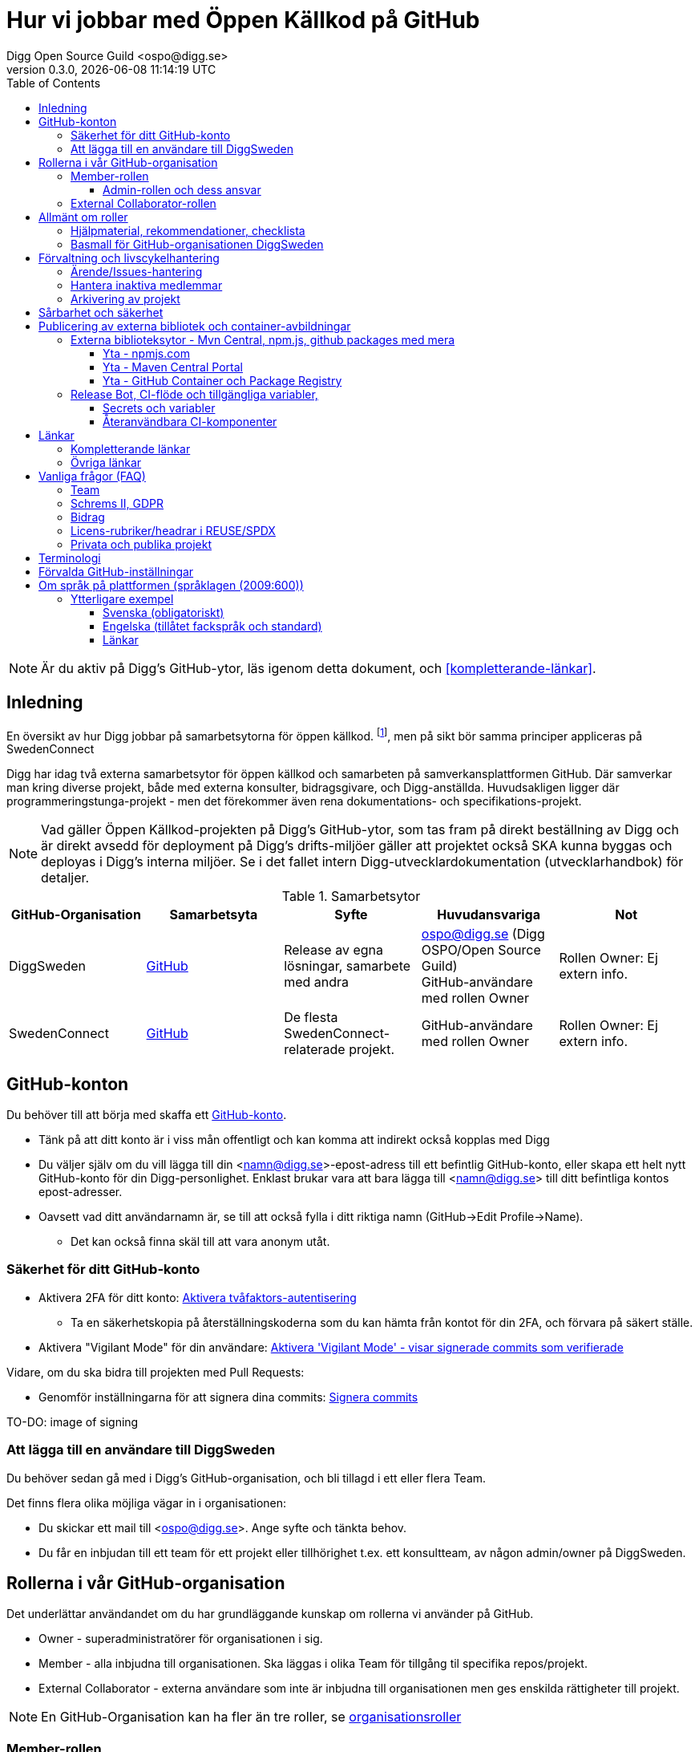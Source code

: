 = Hur vi jobbar med Öppen Källkod på GitHub
Digg Open Source Guild <ospo@digg.se>
v0.3.0, {docdatetime}
:description: A guide for working on Digg's GitHub spaces
:toc:
:toclevels: 4

NOTE: Är du aktiv på Digg's GitHub-ytor, läs igenom detta dokument, och <<#kompletterande-länkar>>.

== Inledning

En översikt av hur Digg jobbar på samarbetsytorna för öppen källkod.
footnote:[Detta dokument har specifikt https://github.com/diggsweden[DiggSweden] i fokus],
men på sikt bör samma principer appliceras på SwedenConnect

Digg har idag två externa samarbetsytor för öppen källkod och samarbeten på samverkansplattformen GitHub.
Där samverkar man kring diverse projekt, både med externa konsulter, bidragsgivare, och Digg-anställda.
Huvudsakligen ligger där programmeringstunga-projekt - men det förekommer även rena dokumentations- och specifikations-projekt.

NOTE: Vad gäller Öppen Källkod-projekten på Digg’s GitHub-ytor, som tas fram på direkt beställning av Digg och är direkt avsedd för deployment på Digg’s drifts-miljöer gäller att projektet också SKA kunna byggas och deployas i Digg's interna miljöer. Se i det fallet intern Digg-utvecklardokumentation (utvecklarhandbok) för detaljer.


.Samarbetsytor
[cols="1,1,1,1,1"]
|===
| GitHub-Organisation | Samarbetsyta | Syfte | Huvudansvariga | Not

| DiggSweden
| https://github.com/diggsweden[GitHub]
| Release av egna lösningar, samarbete med andra
| ospo@digg.se (Digg OSPO/Open Source Guild) +
  GitHub-användare med rollen Owner
| Rollen Owner: Ej extern info.

| SwedenConnect
| https://github.com/swedenconnect[GitHub]
| De flesta SwedenConnect-relaterade projekt.
| GitHub-användare med rollen Owner
| Rollen Owner: Ej extern info.

|===

== GitHub-konton

Du behöver till att börja med skaffa ett https://github.com/signup[GitHub-konto].

* Tänk på att ditt konto är i viss mån offentligt och kan komma att indirekt också kopplas med Digg
* Du väljer själv om du vill lägga till din <namn@digg.se>-epost-adress till ett befintlig GitHub-konto, eller skapa ett helt nytt GitHub-konto för din Digg-personlighet.
Enklast brukar vara att bara lägga till <namn@digg.se> till ditt befintliga kontos epost-adresser.
* Oavsett vad ditt användarnamn är, se till att också fylla i ditt riktiga namn (GitHub->Edit Profile->Name).
  - Det kan också finna skäl till att vara anonym utåt.

=== Säkerhet för ditt GitHub-konto

* Aktivera 2FA för ditt konto: https://docs.github.com/en/authentication/securing-your-account-with-two-factor-authentication-2fa[Aktivera tvåfaktors-autentisering]
** Ta en säkerhetskopia på återställningskoderna som du kan hämta från kontot för din 2FA, och förvara på säkert ställe.

* Aktivera  "Vigilant Mode" för din användare: https://docs.github.com/en/authentication/managing-commit-signature-verification/displaying-verification-statuses-for-all-of-your-commits[Aktivera 'Vigilant Mode' - visar signerade commits som verifierade]

Vidare, om du ska bidra till projekten med Pull Requests:

* Genomför inställningarna för att signera dina commits: https://docs.github.com/en/authentication/managing-commit-signature-verification/about-commit-signature-verification#ssh-commit-signature-verification[Signera commits]

TO-DO: image of signing

=== Att lägga till en användare till DiggSweden

Du behöver sedan gå med i Digg's GitHub-organisation, och bli tillagd i ett eller flera Team.

Det finns flera olika möjliga vägar in i organisationen:

* Du skickar ett mail till <ospo@digg.se>. Ange syfte och tänkta behov.
* Du får en inbjudan till ett team för ett projekt eller tillhörighet t.ex. ett konsultteam, av någon admin/owner på DiggSweden.

== Rollerna i vår GitHub-organisation

Det underlättar användandet om du har grundläggande kunskap om rollerna vi använder på GitHub.

* Owner - superadministratörer för organisationen i sig.
* Member - alla inbjudna till organisationen. Ska läggas i olika Team för tillgång til specifika repos/projekt.
* External Collaborator - externa användare som inte är inbjudna till organisationen men ges enskilda rättigheter till projekt.

NOTE: En GitHub-Organisation kan ha fler än tre roller, se https://docs.github.com/en/enterprise-cloud@latest/organizations/managing-peoples-access-to-your-organization-with-roles/roles-in-an-organization[organisationsroller]

=== Member-rollen

`Member` har i sin tur en mängd finare roller som styr vad de kan göra i ett repository.
Exempel är `admin, maintain, read` https://docs.github.com/en/organizations/managing-user-access-to-your-organizations-repositories/managing-repository-roles/repository-roles-for-an-organization[Se repository-roller].

==== Admin-rollen och dess ansvar

Varje GitHub-projeket SKA ha en eller flera användare i rollen som Admin.
**En Admin i ett team ska ha övergripande översikt och kunskap om sitt projekt** och:

* ta ansvar för att agera eller delegera ansvaret för sitt teams/s:
  - säkerhetsvarningar
  - ta bort användare ur teamet som är inaktiva
  - ha full kontroll över vilka som har t.ex. skrivrättigheter i projektet.
* ta ansvar för att projekten arbetar i övrigt för god projekthälsa genom att följa rekommenderade konventioner, (se <<#kompletterande-länkar>>).
* vara teamets/ens första kontaktyta med <<#inledning,Owners>>  för adminstrativa spörsmål vid behov.
* som admin - fråga alltid om du är osäker

=== External Collaborator-rollen

Numer är vi inte lika glada i att lägga användare i ett GitHub-team, då varje användare är en kostnad, men man behöver inte heller alltid lägga en användare som External Colloborator.


== Allmänt om roller

** Om projektet är offentligtgår det oftast att låta användarna jobba med Pull Requests och Forkar -
precis i som vanliga Öppen Källkod-projekt.
Alla användare måste inte höra till ett team, eller ens vara en External Collaborator **
== Checklista, mallprojekt och rekommendationer

=== Hjälpmaterial, rekommendationer, checklista

Digg har tagit fram hjälpmaterial för Öppen Källkod-projekt, i form av interna riktlinjer, checklista samt mall-hjälp, se <<#kompletterande-länkar>>.

=== Basmall för GitHub-organisationen DiggSweden

Ett projekt som läggs på DiggSweden's yta kommer att, som förvald standard få en mängd generella GitHub-mallar för felrapporter, nya funktioner/förändringar och Pull Requests.
Anpassa dessa efter projektens behov.
Vad som är förvalt kan du se i Digg's bas för organisationen DiggSweden, <<#kompletterande-länkar>>.

== Förvaltning och livscykelhantering

=== Ärende/Issues-hantering

* Ansvar för ärende/issue-hantering i första hand.

Teamet som äger ett repository tar i första hand ansvar för att svara på ärenden/issues.
Hur team lägger upp det i detalj är upp till Teamet.

* Att svara på ärenden/issues

I grund och botten är vår GitHub och projektytor avsedda för projektfokuserade ärenden.
Vi försöker styra undan diskussioner som inte rör projektet direkt till andra ytor som Dataportalens Communityforum (se <<#övriga-länkar>>).
Tveka inte att vidarebeforda frågor till exempelvis Digg's kundtjänst.
Exempel kan vara frågor som inte är av teknisk karaktär, eller som inte rör projektet mer specifikt.

TIP: Vi är en myndighet, och förväntas av allmänheten besvara vänligt, korrekt och inom rimlig tid. **Rekommenderad svarstid för ett ärende är fem dagar.**

=== Hantera inaktiva medlemmar

* Se till att inaktiva medarbetare lämnar GitHub-organisationen (Admin-rollen för teamet håller översiktlig koll, kommer automatiseras).

* Inaktiv användare inom GitHub-organisationen rensas automatiskt efter ett år. TO-DO

=== Arkivering av projekt

* Om projektet inte är aktivt, det vill säga, har ingen förvaltare längre, så SKA det arkiveras, och detta BÖR helst tydliggöras i dess README. 

* Inaktivitet avgörs på årsbasis.

== Sårbarhet och säkerhet

GitHub bjuder på en mängd verktyg för automatiserade sårbarhet- och säkerhetsgenomsökningar, inklusive beroende-kontroll och statisk kodanalys.
Vi aktiverar i princip allt som blir tillgängligt inom detta område för GitHub.
Se <<#förvalda-github-inställningar>> för vilka funktioner som är aktiverade.
Förinställningarna kan sedan behöva finjusteras av teamet.

TO-DO: Add image of GitHub Security tab

== Publicering av externa bibliotek och container-avbildningar

WARNING: Work-in-progress. 
Ett migrationsarbete pågår här.

=== Externa biblioteksytor - Mvn Central, npm.js, github packages med mera

För beständiga utgåvor/releasr, publicera inte paket som Digg handhar med personliga namn, utan använd ett generellt Digg-konto.
Det går däremot utmärkt att sätta en eller flera aktiva "Developers".

Använd ospo@digg.se som avsändare, och som publikatör. Detta för att undvika personberoenden i framtiden, eller än värre, inaktuella epost-adresser. Det finns en färdig digg-bot inklusive signeringsnycklar du kan använda, se följande dokumentation.


==== Yta - npmjs.com

För Javascript/Typescript-bibliotek.

Digg äger i skrivande stund två organisationer på https://www.npmjs.com/[NPMJS]  - digg, samt diggsweden.

Det som ligger under 'digg' är arkiverad, och det är organisationen 'diggsweden' som ska användas i framtiden.

==== Yta - Maven Central Portal

För Java/Kotlin-bibliotek 

Digg äger namespace:

- 'se.digg' - använder Maven Central Portal
- 'se.swedenconnect' - använder OSSRH 

NOT: Maven Central Portals publishing API är det som ska användas för nya namespaces.

==== Yta - GitHub Container och Package Registry


* Om du publicerar maven paket på GitHub-packages, tänk på att den här ytan är avseed för utveckling och ej skarpa releaser. Därför behöver man exempelvis en GitHub-token för att komma åt dem. Det fungerar inte bra i Digg's miljöer etc, så se till att också punycblicera på Mvn Central Portal.

Tänk dock på att det som publiceras på Mvn Central Portal och ej är SNAPSHOTS inte går att ta bort, utom i väldigt speciella fall.

* Om du publicerar container-externa images, föredra små säkra bascontainrar som distroless, Wolfi, Chainguard.

=== Release Bot, CI-flöde och tillgängliga variabler, 

För att undvika att enskilda utvecklare handhar nycklar, samt att undvika personberoenden finns det en Release-Bot uppsatt, en del återanvändbara workflows, samt tillgängliga secrets.

Det innebär att man kan låta boten signera, samt committa releaser i ett CI-flöde som triggas av en tag-push.

För DiggSweden:

- https://github.com/diggswedenbot[DiggSwedenBot]

==== Secrets och variabler

Finns tillgänliga variabler att nyttja i CI eller för bot:

  - GPG-nyckel - för commits-releaser, signering av artifakter
  - Maven Central Portal Token - för publicering till Maven Central Portal (ej OSSRH, utan nya Maven Central Portal)
  - Release Token - för Jreleaser, extra skrivrättigheter
  - JReleaser-token - Ska bort, och ersättast av Releasetoken helt

Variablerna dokumenteras mer noggrant i Digg's intern-dokumentation. De görs tillgängliga för ett projekt vid förfrågan, och sätts alltså inte per-default.

==== Återanvändbara CI-komponenter

- CommitLint
- Säkerhetsskanning av Pull Requests
- LicenseLint
- MegaLint - Lint av Container, skripts, kod etc
- OpenSSF Scorecard - Projekthälsoanalys ur säkerhetsperspektiv
- Versionsbump och Changelog - Genererar en Changelog och gör en release commit

Återanvändbara CI-komponenter listas under link:../.github/workflows/[workflows i detta projekt]

För ett praktiskt exempel av en sådant release-pipeline se exempelvis, https://github.com/diggsweden/cose-lib/tree/main/.github/workflows

...

== Länkar

=== Kompletterande länkar

* https://www.digg.se/download/18.72c5e64d183579af3fd1b6c/1664286148293/riktlinjer-for-utveckling-och-publicering-av-oppen-programvara.pdf[Allmänna riktlinjer för Öppen Källkod på Digg]
* https://github.com/diggsweden/open-source-project-template[Digg’s hjälpmallprojekt för öppen källkod-projekt]
* https://github.com/diggsweden/open-source-project-template/blob/main/docs/Open_Source_Checklist.md#the-open-source-release-checklist[Digg’s Checklista för öppen källkod-projekt]
* https://github.com/diggsweden/.github[Digg’s bas för organisationen DiggSweden]

=== Övriga länkar
* https://community.dataportal.se/[Dataportalens Communityforum - Öppna Data och Öppen Källkod-diskussioner för det offentliga]

== Vanliga frågor (FAQ)

=== Team

* Hur skapar jag ett GitHub-team?
+
Be någon som har Owner-rollen på GitHub, eller kontakta ospo@digg.se för att skapa ett GitHub-team.

* Måste jag skapa ett GitHub-team?
+
Nej, av kostnadskäl behöver inte alla som bidrar vara med i ett team i organisationen. Är projektet publikt 
kan det räcka med en eller två förvaltare/maintainers godkänner Pull Requests från andra bara. Precis som i vanliga
öppen källkodssfären.

* Hur ska team delas in - per produkt, konsultgrupp eller vad?
+
Befintliga team delas ibland upp på ansvarsområde, ibland på konsulttillhörighet, ibland projekt. Avgör vad som passar er bäst.
En 'Member' kan vara medlem av många team.

* Ett team ges ju tillgång till ett eller flera repositorys - vilka rättigheter ska de ha som default/standard?
+
Det förekommer ej säkerhetsklassade personer i ett team, så ett repositorys skrivrättigheter SKA vara "Read/Läs" för teamet. Sedan får Admin för teamet, efter behov, se till att behövande medlemmar har rättigheterna de behöver "Write", "Maintainer" etc.

En 'Member' kan vara medlem av många team.

* Jag vill forka ett externt projekt, ska jag göra det under Digg's GitHub-organisation eller under min privata användare?
+
I de flesta fall så säger vi nej på att lägga forken under Digg-organisationen, forka under din användare i första hand.
Vi vill inte att organisationen DiggSweden ska ses som att man har tagit på sig att förvalta en fork av något projekt.
Forkar som ligger under organisationen och inte har diskuteras om i förväg om kommer att arkiveras.

=== Schrems II, GDPR

* Får vi använda GitHub på Digg? Det är ju en amerikansk molntjänst. Tänker GDPR, Schrems II
+
Tillsvidare används GitHub på Digg som komplement, vilket också nämns i Digg's Riktlinjer för Öppen Källkod.
Det finns dock en pågående strävan för att hitta andra lösningar.
Detta då till exempel https://www.esamverka.se/download/18.43a3add4188b9f2345a2ffd0/1687333877690/ES2023-10%20Adekvansbeslut%20och%20ny%20sekretessbrytande%20best%C3%A4mmelse%20-%20%C3%84r%20det%20gr%C3%B6nt%20ljus.pdf[Adekvansbeslutet må underlätta informationsöverföring, men ej löser övriga risker (länk till eSamverkans sammanfattning)]

=== Bidrag
* Får vi bidra med felrättningar och issues uppströms?
+
Vi har inte arbetat fram en formell guide och formen för detta än, det ligger på framtida agenda.
Notera att detta redan sker i praktiken - Digg bidrar redan aktivt till Öppen Källkod och data genom upphandlingar och samarbeten med externa partners där vi uppmuntrar och kräver Öppen Källlkod. Bidrag nämns i våra interna riktlinjer.

=== Licens-rubriker/headrar i REUSE/SPDX
* Hur anger jag licens-rubriker korrekt med REUSE/SPDX - det finns flera vanliga konventioner?
+
För själva licensdeklarationen finns det flera konventioner.

Exempelvis:

- <YEAR> <COPYRIGHTOWNER>
- <YEAR> <GITHUBSPACE/PROJECTNAME>
- <YEAR> The <projectname> Authors

Digg rekommenderar `<YEAR> <COPYRIGHTOWNER>` för tydlighet.
Det innebär, som exempel: `2025 Digg - Agency for Digital Government`
Se även https://reuse.software/faq/[REUSE F.A.Q] för ytterligare information om licensheadrar.

=== Privata och publika projekt
* Varför har vi (eller extern samarbetspartner) privata projekt på GitHub, är det inte en plattform för Öppen Källkod?
+
Det finns flera skäl till att projekt bör vara privata på GitHub under en fas.
Ägarskapet inte är klart, man har inte bestämt om ett äldre projekt från annan organisation ska bli Öppen Källkod eller ej, man
behöver kvalitetkontrollera projektet innan det blir Öppen Källkod och så vidare.
Premissen är dock att privata projekt ska samarbetas om på lämpligare (stängda, säkrare) ytor, och endast i undtagsfall och medvetet val, på GitHub.

* Jag har bara fler frågor nu. Var ska jag vända mig?

Maila i första hand <ospo@digg.se>, i andra hand kontakta någon av <<#inledning,Owners>> så kan de hjälpa dig vidare.

== Terminologi

.Terminologi i detta dokument
[cols="1,1"]
|===
| Begrepp | I detta dokument avses

| Arkivering | Användning av ett projekts Arkivering-funktionen på GitHub. Det betyder att projektet är fortsatt öppet och åtkomligt på GitHub, samt berättar för omvärlden att det inte har någon aktiv förvaltning.
| Besvara ett ärende | att besvara en Issue eller Pull Request. Minimalt bekräftas att ärendet är läst.
(Det kan också i sig innebära lösning eller avslut i samma bekräftelse).
| GitHub-Organisation | En samarbetsyta på GitHub kallas Organisation, och en Organisation innehåller en mängd repositories.
| Inaktiva användare | Medarbetare (anställda, konsulter) som slutat, uppdraget upphört, inte är eller planerar vara aktiva på Digg's GitHub över längre tid.
| Projekt | Övergripande samlingsnamn som kan implicera flera kodrepositories eller GitHub-team. +
 +
Påhittat exempel: +
Projektet covidbevis, består av teamen 'digg-interna', 'konsultTeam2', och de har tillgång till repositories covidgui, covid-sad
| Team | Här konstruktionen GitHub-team som kan ses som virtuella team.
| Samarbetsytor för öppen källkod | Idag, våra två ytor på GitHub.
Dokumentet berör ej interna, icke-publika ytor.
| Workflows | GitHub's benämning på CI/CD-Pipelines.
En rad konfigurerbara processer för att bygga, autotesta, deploya projekt som körs på GitHub's servar, så kallade Runners.
|===


== Förvalda GitHub-inställningar

GitHub har flera bra funktioner för säkerhet, adminstration och förvaltning, och många av dessa måste aktiveras.
Detta avsnitt beskriver en del av de inställningar som är aktiverade på DiggSweden.

Syftet är inte att dokumentera alla detaljinställningar i tabellen, men att ge en översikt så att användare förstår vilka möjligheter de har i sina projekt.

[cols="1,1,1"]
|===
| Namn | Inställning | Effekt

| https://docs.github.com/en/organizations/managing-user-access-to-your-organizations-repositories/managing-repository-roles/setting-base-permissions-for-an-organization[Basepermission]
| No Permission
| En nytillagd medlem i organisationen har *inga* rättigheter. Det innebär att hen inte ser andra projekt, team, privata repositories etc., utan bara det som är publikt, eller för de team som hen blir tillagd i. https://docs.github.com/en/organizations/managing-user-access-to-your-organizations-repositories/managing-repository-roles/setting-base-permissions-for-an-organization#setting-base-permissions[Basrättigheter]

| https://docs.github.com/en/organizations/managing-organization-settings/managing-the-forking-policy-for-your-organization[Forking and creation of private repositorys]
| Aktiverad
| En användare kan skapa samt forka privata repositories.

| https://docs.github.com/en/actions/managing-workflow-runs/approving-workflow-runs-from-public-forks#about-workflow-runs-from-public-forks[Require approval for first-time contributors to run GitHub Actions]
| (activated by default)
| En nytillkommen bidragsgivare i ett repository kräver ett explicit godkännande vid första bidraget för att få starta ett Workflow.

| https://docs.github.com/en/code-security/supply-chain-security/understanding-your-software-supply-chain/about-the-dependency-graph[Dependency Graph]
| Aktiverad
| Beroendeanalyser för repositories.

| https://docs.github.com/en/code-security/getting-started/dependabot-quickstart-guide[Dependabot]
| Aktiverad
| Skapar automatiska Pull Request för sårbarheter samt utdaterade beroenden. Finjustera inställningar för ditt projekt.

| https://docs.github.com/en/code-security/secret-scanning/about-secret-scanning[Secrets Scanning]
| Aktiverad
| Genomsöker repositories efter nycklar, lösenord etc.

| https://docs.github.com/en/code-security/code-scanning/enabling-code-scanning/configuring-default-setup-for-code-scanning-at-scale[Code Scanning]
| Aktiverad
| Genomsöker kodbasen med SAST-analys. CODEQL. Finjustera inställningar för dina repositories.


| Standard-bas för organisationen https://github.com/diggsweden/.github[DiggSwedens Organisations-basrepo]
| Aktiverad
| Ett mall-projekt som innehåller projekt-förinställningar för GitHub-organisationen "om projektet inte anger något annat". Se dess README för vad det täcker. Det är högst möjligt att du vill finjustera dina projekt om andra behov.


|===

CAUTION: Flera av de beskrivna inställningarna gäller inte om du använder privata repositories, då det kräver en betalplan för GitHub.

== Om språk på plattformen (språklagen (2009:600))

NOT: detta förankras just nu i diskussioner så det här är bara "arbetsmaterial som kan ändras"

* Svenska är förvaltningsspråk hos myndigheter och språket ska vara "vårdat, enkelt och begripligt".
* Gäller all myndighetskommunikation, oavsett kanal (dvs. även kodsamverkansplattformar som GitHub/GitLab).
* Man får göra en pragmatisk tolkning för tekniska/internationella sammanhang/fackspråk.  

**Svenska i första hand vid användarkommunikation, fackspråk med kollegor ok.**

Med utgångspunkten att tekniska termer och diskussioner kan vara på fackspråkstandard (engelska)
men att sådant som riktar sig till svenska användare måste vara på svenska, ges här praktiska exempel:

[cols="3,1,2", options="header"]
|===
| Situation | Språk | Motivering
| Buggfix-diskussion utvecklare emellan | Engelska OK | Fackspråk
| Kodgransknings-kommentarer | Engelska OK | Teknisk dokumentation
| Teknisk arkitektur-diskussion | Svenska (+eng) | Teknik + beslut
| Projektbeslut/policy | Svenska (+ eng.) | Verksamhetsbeslut
| README | Svenska (+ eng.) | Allmän information
| Issue/Ärende från svenskspråkig medborgare | Svenska | Myndighetskommunikation
| Issue övrigt | Engelska OK | Internationell dialog
| Bidrag övrigt | Engelska OK | Fackspråk
| Bidrag (PR) från svenskspråkig medborgare | Svenska | Myndighetskommunikation
| Programkod | Engelska OK | Fackspråk
| Loggar | Engelska OK | Fackspråk
|===

=== Ytterligare exempel

==== Svenska (obligatoriskt)

* README-huvudsektion (parallellspråkighet om internationell)  
* Användarguider och instruktioner (parallellspråkighet om internationell)  
* Projektbeslut och policy (parallellspråkighet)  
* Svar på frågor på svenska  

==== Engelska (tillåtet fackspråk och standard)

* Kod och kommentarer i kod  
* Tekniska PR-diskussioner  
* Commit-meddelanden (helst)  
* Code review-kommentarer  
* Teknisk API-dokumentation  
* Internationell samverkan  

==== Länkar

* https://github.com/diggsweden[Digg:s GitHub] – se parallellspråkig struktur  
* Sweden Connect – exempel på arkitektur/slutanvändardokumentation (tvåspråkig)  
* https://www.riksdagen.se/sv/dokument-lagar/dokument/svensk-forfattningssamling/spraklag-2009600_sfs-2009-600[Språklag (2009:600) | Sveriges riksdag]  

---
